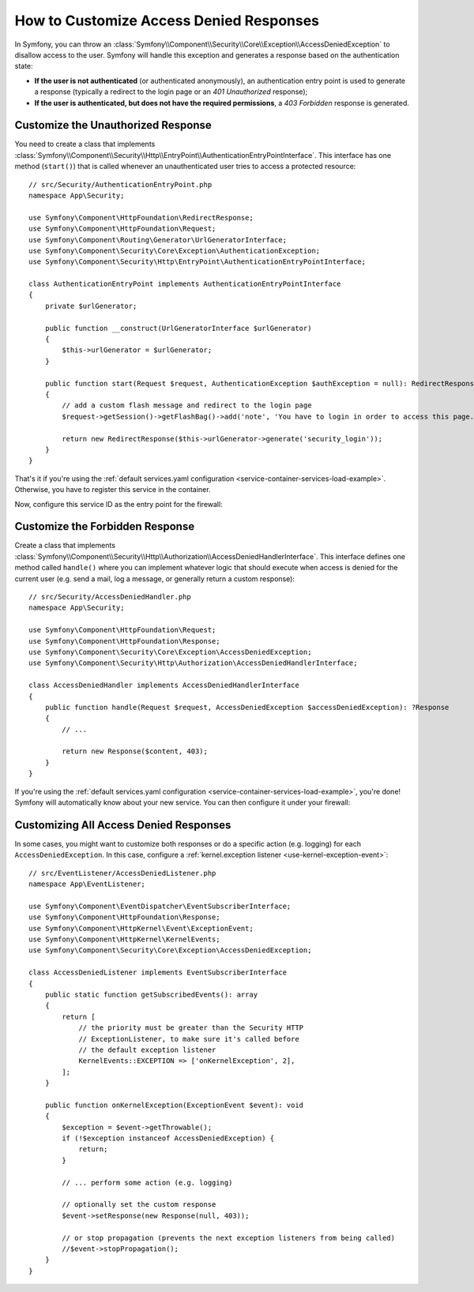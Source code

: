 .. index::
    single: Security; Creating a Custom Access Denied Handler

How to Customize Access Denied Responses
========================================

In Symfony, you can throw an
:class:`Symfony\\Component\\Security\\Core\\Exception\\AccessDeniedException`
to disallow access to the user. Symfony will handle this exception and
generates a response based on the authentication state:

* **If the user is not authenticated** (or authenticated anonymously), an
  authentication entry point is used to generate a response (typically
  a redirect to the login page or an *401 Unauthorized* response);
* **If the user is authenticated, but does not have the required
  permissions**, a *403 Forbidden* response is generated.

.. _security-entry-point:

Customize the Unauthorized Response
-----------------------------------

You need to create a class that implements
:class:`Symfony\\Component\\Security\\Http\\EntryPoint\\AuthenticationEntryPointInterface`.
This interface has one method (``start()``) that is called whenever an
unauthenticated user tries to access a protected resource::

    // src/Security/AuthenticationEntryPoint.php
    namespace App\Security;

    use Symfony\Component\HttpFoundation\RedirectResponse;
    use Symfony\Component\HttpFoundation\Request;
    use Symfony\Component\Routing\Generator\UrlGeneratorInterface;
    use Symfony\Component\Security\Core\Exception\AuthenticationException;
    use Symfony\Component\Security\Http\EntryPoint\AuthenticationEntryPointInterface;

    class AuthenticationEntryPoint implements AuthenticationEntryPointInterface
    {
        private $urlGenerator;

        public function __construct(UrlGeneratorInterface $urlGenerator)
        {
            $this->urlGenerator = $urlGenerator;
        }

        public function start(Request $request, AuthenticationException $authException = null): RedirectResponse
        {
            // add a custom flash message and redirect to the login page
            $request->getSession()->getFlashBag()->add('note', 'You have to login in order to access this page.');

            return new RedirectResponse($this->urlGenerator->generate('security_login'));
        }
    }

That's it if you're using the :ref:`default services.yaml configuration <service-container-services-load-example>`.
Otherwise, you have to register this service in the container.

Now, configure this service ID as the entry point for the firewall:

.. configuration-block::

    .. code-block:: yaml

        # config/packages/security.yaml
        firewalls:
            # ...

            main:
                # ...
                entry_point: App\Security\AuthenticationEntryPoint

    .. code-block:: xml

        <!-- config/packages/security.xml -->
        <?xml version="1.0" encoding="UTF-8" ?>
        <srv:container xmlns="http://symfony.com/schema/dic/security"
            xmlns:xsi="http://www.w3.org/2001/XMLSchema-instance"
            xmlns:srv="http://symfony.com/schema/dic/services"
            xsi:schemaLocation="http://symfony.com/schema/dic/services
                https://symfony.com/schema/dic/services/services-1.0.xsd">

            <config>
                <firewall name="main"
                    entry-point="App\Security\AuthenticationEntryPoint"
                >
                    <!-- ... -->
                </firewall>
            </config>
        </srv:container>

    .. code-block:: php

        // config/packages/security.php
        use App\Security\AuthenticationEntryPoint;
        use Symfony\Config\SecurityConfig;

        return static function (SecurityConfig $security) {
            $security->firewall('main')
                // ....
                ->entryPoint(AuthenticationEntryPoint::class)
            ;
        };

Customize the Forbidden Response
--------------------------------

Create a class that implements
:class:`Symfony\\Component\\Security\\Http\\Authorization\\AccessDeniedHandlerInterface`.
This interface defines one method called ``handle()`` where you can
implement whatever logic that should execute when access is denied for the
current user (e.g. send a mail, log a message, or generally return a custom
response)::

    // src/Security/AccessDeniedHandler.php
    namespace App\Security;

    use Symfony\Component\HttpFoundation\Request;
    use Symfony\Component\HttpFoundation\Response;
    use Symfony\Component\Security\Core\Exception\AccessDeniedException;
    use Symfony\Component\Security\Http\Authorization\AccessDeniedHandlerInterface;

    class AccessDeniedHandler implements AccessDeniedHandlerInterface
    {
        public function handle(Request $request, AccessDeniedException $accessDeniedException): ?Response
        {
            // ...

            return new Response($content, 403);
        }
    }

If you're using the :ref:`default services.yaml configuration <service-container-services-load-example>`,
you're done! Symfony will automatically know about your new service. You can then
configure it under your firewall:

.. configuration-block::

    .. code-block:: yaml

        # config/packages/security.yaml
        firewalls:
            # ...

            main:
                # ...
                access_denied_handler: App\Security\AccessDeniedHandler

    .. code-block:: xml

        <!-- config/packages/security.xml -->
        <?xml version="1.0" encoding="UTF-8" ?>
        <srv:container xmlns="http://symfony.com/schema/dic/security"
            xmlns:xsi="http://www.w3.org/2001/XMLSchema-instance"
            xmlns:srv="http://symfony.com/schema/dic/services"
            xsi:schemaLocation="http://symfony.com/schema/dic/services
                https://symfony.com/schema/dic/services/services-1.0.xsd">

            <config>
                <firewall name="main"
                    access-denied-handler="App\Security\AccessDeniedHandler"
                >
                    <!-- ... -->
                </firewall>
            </config>
        </srv:container>

    .. code-block:: php

        // config/packages/security.php
        use App\Security\AccessDeniedHandler;
        use Symfony\Config\SecurityConfig;

        return static function (SecurityConfig $security) {
            $security->firewall('main')
                // ....
                ->accessDeniedHandler(AccessDeniedHandler::class)
            ;
        };

Customizing All Access Denied Responses
---------------------------------------

In some cases, you might want to customize both responses or do a specific
action (e.g. logging) for each ``AccessDeniedException``. In this case,
configure a :ref:`kernel.exception listener <use-kernel-exception-event>`::

    // src/EventListener/AccessDeniedListener.php
    namespace App\EventListener;

    use Symfony\Component\EventDispatcher\EventSubscriberInterface;
    use Symfony\Component\HttpFoundation\Response;
    use Symfony\Component\HttpKernel\Event\ExceptionEvent;
    use Symfony\Component\HttpKernel\KernelEvents;
    use Symfony\Component\Security\Core\Exception\AccessDeniedException;

    class AccessDeniedListener implements EventSubscriberInterface
    {
        public static function getSubscribedEvents(): array
        {
            return [
                // the priority must be greater than the Security HTTP
                // ExceptionListener, to make sure it's called before
                // the default exception listener
                KernelEvents::EXCEPTION => ['onKernelException', 2],
            ];
        }

        public function onKernelException(ExceptionEvent $event): void
        {
            $exception = $event->getThrowable();
            if (!$exception instanceof AccessDeniedException) {
                return;
            }

            // ... perform some action (e.g. logging)

            // optionally set the custom response
            $event->setResponse(new Response(null, 403));

            // or stop propagation (prevents the next exception listeners from being called)
            //$event->stopPropagation();
        }
    }
